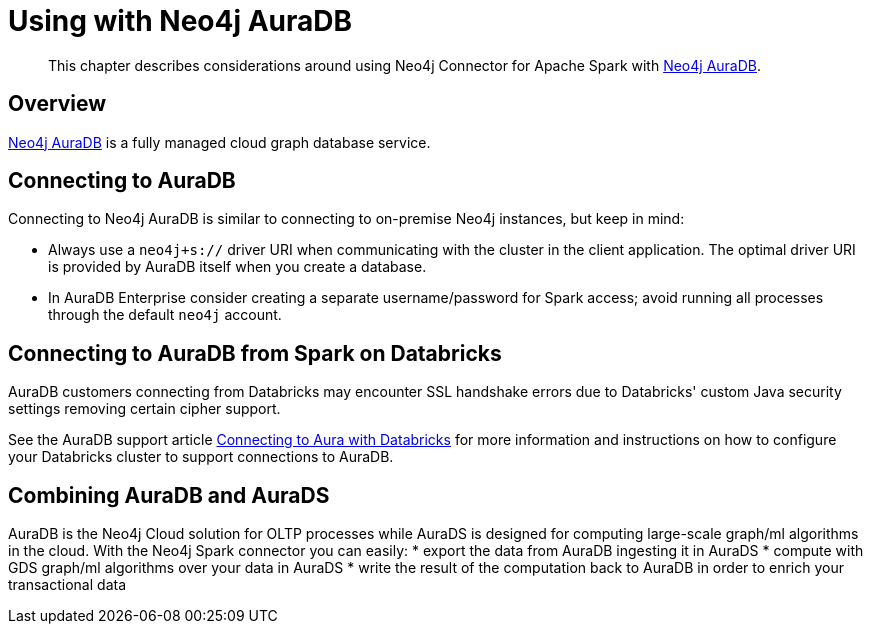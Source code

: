 
[#aura]
= Using with Neo4j AuraDB

[abstract]
--
This chapter describes considerations around using Neo4j Connector for Apache Spark with link:https://neo4j.com/cloud/aura/[Neo4j AuraDB].
--

== Overview

link:https://neo4j.com/cloud/aura/[Neo4j AuraDB] is a fully managed cloud graph database service.

== Connecting to AuraDB

Connecting to Neo4j AuraDB is similar to connecting to on-premise Neo4j instances, but keep in mind:

* Always use a `neo4j+s://` driver URI when communicating with the cluster in the client application.  The optimal
driver URI is provided by AuraDB itself when you create a database.
* In AuraDB Enterprise consider creating a separate username/password for Spark access; avoid running all processes through the default
`neo4j` account.

== Connecting to AuraDB from Spark on Databricks

AuraDB customers connecting from Databricks may encounter SSL handshake errors due to Databricks' custom Java security settings removing certain cipher support.

See the AuraDB support article link:{url-aura-kbase-databricks}[Connecting to Aura with Databricks] for more information and instructions on how to configure your Databricks cluster to support connections to AuraDB.

== Combining AuraDB and AuraDS

AuraDB is the Neo4j Cloud solution for OLTP processes while AuraDS is designed for computing large-scale graph/ml algorithms in the cloud. With the Neo4j Spark connector you can easily:
* export the data from AuraDB ingesting it in AuraDS
* compute with GDS graph/ml algorithms over your data in AuraDS
* write the result of the computation back to AuraDB in order to enrich your transactional data
